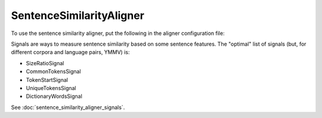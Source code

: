 =========================
SentenceSimilarityAligner
=========================

To use the sentence similarity aligner, put the following in the aligner configuration
file:

.. code-block:: yaml
   :linenos:

   class: SentenceSimilarityAligner
   signals:
     - class: Signal1
       signal_setting_1: signal_setting_value1
       ...
     - class: Signal2
       signal_setting_1: signal_setting_value1
       ...
     ...

Signals are ways to measure sentence similarity based on some sentence
features. The "optimal" list of signals (but, for different corpora and
language pairs, YMMV) is:

* SizeRatioSignal
* CommonTokensSignal
* TokenStartSignal
* UniqueTokensSignal
* DictionaryWordsSignal

See :doc:`sentence_similarity_aligner_signals`.
